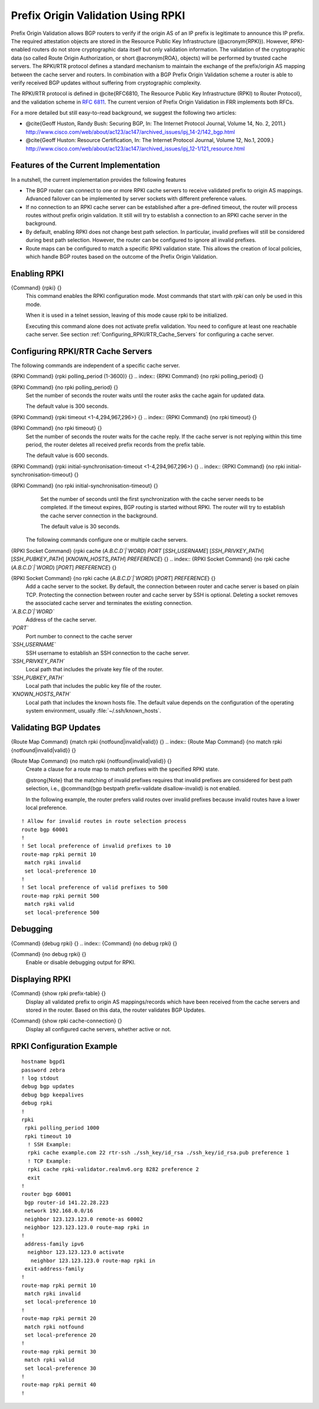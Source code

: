 .. _Prefix_Origin_Validation_Using_RPKI:

Prefix Origin Validation Using RPKI
===================================

Prefix Origin Validation allows BGP routers to verify if the origin AS of
an IP prefix is legitimate to announce this IP prefix. The required
attestation objects are stored in the Resource Public Key Infrastructure
(@acronym{RPKI}).  However, RPKI-enabled routers do not store cryptographic
data itself but only validation information. The validation of the
cryptographic data (so called Route Origin Authorization, or short
@acronym{ROA}, objects) will be performed by trusted cache servers. The
RPKI/RTR protocol defines a standard mechanism to maintain the exchange of
the prefix/origin AS mapping between the cache server and routers.
In combination with a  BGP Prefix Origin Validation scheme a router is able
to verify received BGP updates without suffering from cryptographic
complexity.

The RPKI/RTR protocol is defined in @cite{RFC6810, The Resource Public Key
Infrastructure (RPKI) to Router Protocol}, and the validation scheme in
:rfc:`6811`. The current version of Prefix
Origin Validation in FRR implements both RFCs.

For a more detailed but still easy-to-read background, we suggest the
following two articles:

* @cite{Geoff Huston, Randy Bush: Securing BGP, In: The Internet
  Protocol Journal, Volume 14, No. 2, 2011.}
  `http://www.cisco.com/web/about/ac123/ac147/archived_issues/ipj_14-2/142_bgp.html <http://www.cisco.com/web/about/ac123/ac147/archived_issues/ipj_14-2/142_bgp.html>`_

* @cite{Geoff Huston: Resource Certification, In: The Internet Protocol
  Journal, Volume 12, No.1, 2009.}
  `http://www.cisco.com/web/about/ac123/ac147/archived_issues/ipj_12-1/121_resource.html <http://www.cisco.com/web/about/ac123/ac147/archived_issues/ipj_12-1/121_resource.html>`_

.. _Features_of_the_Current_Implementation:

Features of the Current Implementation
--------------------------------------

In a nutshell, the current implementation provides the following features

* The BGP router can connect to one or more RPKI cache servers to
  receive validated prefix to origin AS mappings.
  Advanced failover can be implemented by server sockets with different
  preference values.

* If no connection to an RPKI cache server can be established after a
  pre-defined timeout, the router will process routes without prefix origin
  validation. It still will try to establish a connection to an RPKI cache
  server in the background.

* By default, enabling RPKI does not change best path selection. In
  particular, invalid prefixes will still be considered during best path
  selection.  However, the router can be configured to ignore all invalid
  prefixes.

* Route maps can be configured to match a specific RPKI validation
  state. This allows the creation of local policies, which handle BGP routes
  based on the outcome of the Prefix Origin Validation.


.. _Enabling_RPKI:

Enabling RPKI
-------------

.. index:: {Command} {rpki} {}

{Command} {rpki} {}
  This command enables the RPKI configuration mode. Most commands that start
  with *rpki* can only be used in this mode.

  When it is used in a telnet session, leaving of this mode cause rpki to be initialized.

  Executing this command alone does not activate prefix
  validation. You need to configure at least one reachable cache server. See section
  :ref:`Configuring_RPKI/RTR_Cache_Servers` for configuring a cache server.

.. _Configuring_RPKI/RTR_Cache_Servers:

Configuring RPKI/RTR Cache Servers
----------------------------------

The following commands are independent of a specific cache server.

.. index:: {RPKI Command} {rpki polling_period (1-3600)} {}

{RPKI Command} {rpki polling_period (1-3600)} {}
.. index:: {RPKI Command} {no rpki polling_period} {}

{RPKI Command} {no rpki polling_period} {}
    Set the number of seconds the router waits until the router asks the cache again
    for updated data.

    The default value is 300 seconds.

.. index:: {RPKI Command} {rpki timeout <1-4,294,967,296>} {}

{RPKI Command} {rpki timeout <1-4,294,967,296>} {}
.. index:: {RPKI Command} {no rpki timeout} {}

{RPKI Command} {no rpki timeout} {}
      Set the number of seconds the router waits for the cache reply. If the
      cache server is not replying within this time period, the router deletes
      all received prefix records from the prefix table.

      The default value is 600 seconds.

.. index:: {RPKI Command} {rpki initial-synchronisation-timeout <1-4,294,967,296>} {}

{RPKI Command} {rpki initial-synchronisation-timeout <1-4,294,967,296>} {}
.. index:: {RPKI Command} {no rpki initial-synchronisation-timeout} {}

{RPKI Command} {no rpki initial-synchronisation-timeout} {}
        Set the number of seconds until the first synchronization with the cache
        server needs to be completed. If the timeout expires, BGP routing is
        started without RPKI. The router will try to establish the cache server
        connection in the background.

        The default value is 30 seconds.

      The following commands configure one or multiple cache servers.

.. index:: {RPKI Socket Command} {rpki cache (`A.B.C.D`|`WORD`) `PORT` [`SSH_USERNAME`] [`SSH_PRIVKEY_PATH`] [`SSH_PUBKEY_PATH`] [`KNOWN_HOSTS_PATH`] `PREFERENCE`} {}

{RPKI Socket Command} {rpki cache (`A.B.C.D`|`WORD`) `PORT` [`SSH_USERNAME`] [`SSH_PRIVKEY_PATH`] [`SSH_PUBKEY_PATH`] [`KNOWN_HOSTS_PATH`] `PREFERENCE`} {}
.. index:: {RPKI Socket Command} {no rpki cache (`A.B.C.D`|`WORD`) [`PORT`] `PREFERENCE`} {}

{RPKI Socket Command} {no rpki cache (`A.B.C.D`|`WORD`) [`PORT`] `PREFERENCE`} {}
          Add a cache server to the socket. By default, the connection between
          router and cache server is based on plain TCP. Protecting the connection
          between router and cache server by SSH is optional.
          Deleting a socket removes the associated cache server and
          terminates the existing connection.



*`A.B.C.D`|`WORD`*
          Address of the cache server.


*`PORT`*
          Port number to connect to the cache server


*`SSH_USERNAME`*
          SSH username to establish an SSH connection to the cache server.


*`SSH_PRIVKEY_PATH`*
          Local path that includes the private key file of the router.


*`SSH_PUBKEY_PATH`*
          Local path that includes the public key file of the router.


*`KNOWN_HOSTS_PATH`*
          Local path that includes the known hosts file. The default value depends on the
          configuration of the operating system environment, usually
          :file:`~/.ssh/known_hosts`.


.. _Validating_BGP_Updates:

Validating BGP Updates
----------------------

.. index:: {Route Map Command} {match rpki {notfound|invalid|valid}} {}

{Route Map Command} {match rpki {notfound|invalid|valid}} {}
.. index:: {Route Map Command} {no match rpki {notfound|invalid|valid}} {}

{Route Map Command} {no match rpki {notfound|invalid|valid}} {}
    Create a clause for a route map to match prefixes with the specified RPKI state.

    @strong{Note} that the matching of invalid prefixes requires that invalid
    prefixes are considered for best path selection, i.e., @command{bgp
    bestpath prefix-validate disallow-invalid} is not enabled.

    In the following example, the router prefers valid routes over invalid
    prefixes because invalid routes have a lower local preference.
::

        ! Allow for invalid routes in route selection process
        route bgp 60001
        !
        ! Set local preference of invalid prefixes to 10
        route-map rpki permit 10
         match rpki invalid
         set local-preference 10
        !
        ! Set local preference of valid prefixes to 500
        route-map rpki permit 500
         match rpki valid
         set local-preference 500
      


.. _Debugging:

Debugging
---------

.. index:: {Command} {debug rpki} {}

{Command} {debug rpki} {}
.. index:: {Command} {no debug rpki} {}

{Command} {no debug rpki} {}
    Enable or disable debugging output for RPKI.

.. _Displaying_RPKI:

Displaying RPKI
---------------

.. index:: {Command} {show rpki prefix-table} {}

{Command} {show rpki prefix-table} {}
  Display all validated prefix to origin AS mappings/records which have been
  received from the cache servers and stored in the router. Based on this data,
  the router validates BGP Updates.

.. index:: {Command} {show rpki cache-connection} {}

{Command} {show rpki cache-connection} {}
  Display all configured cache servers, whether active or not.

RPKI Configuration Example
--------------------------

::

  hostname bgpd1
  password zebra
  ! log stdout
  debug bgp updates
  debug bgp keepalives
  debug rpki
  !
  rpki
   rpki polling_period 1000
   rpki timeout 10
    ! SSH Example:
    rpki cache example.com 22 rtr-ssh ./ssh_key/id_rsa ./ssh_key/id_rsa.pub preference 1
    ! TCP Example:
    rpki cache rpki-validator.realmv6.org 8282 preference 2
    exit
  !
  router bgp 60001
   bgp router-id 141.22.28.223
   network 192.168.0.0/16
   neighbor 123.123.123.0 remote-as 60002
   neighbor 123.123.123.0 route-map rpki in
  !
   address-family ipv6
    neighbor 123.123.123.0 activate
     neighbor 123.123.123.0 route-map rpki in
   exit-address-family
  !
  route-map rpki permit 10
   match rpki invalid
   set local-preference 10
  !
  route-map rpki permit 20
   match rpki notfound
   set local-preference 20
  !
  route-map rpki permit 30
   match rpki valid
   set local-preference 30
  !
  route-map rpki permit 40
  !
  

